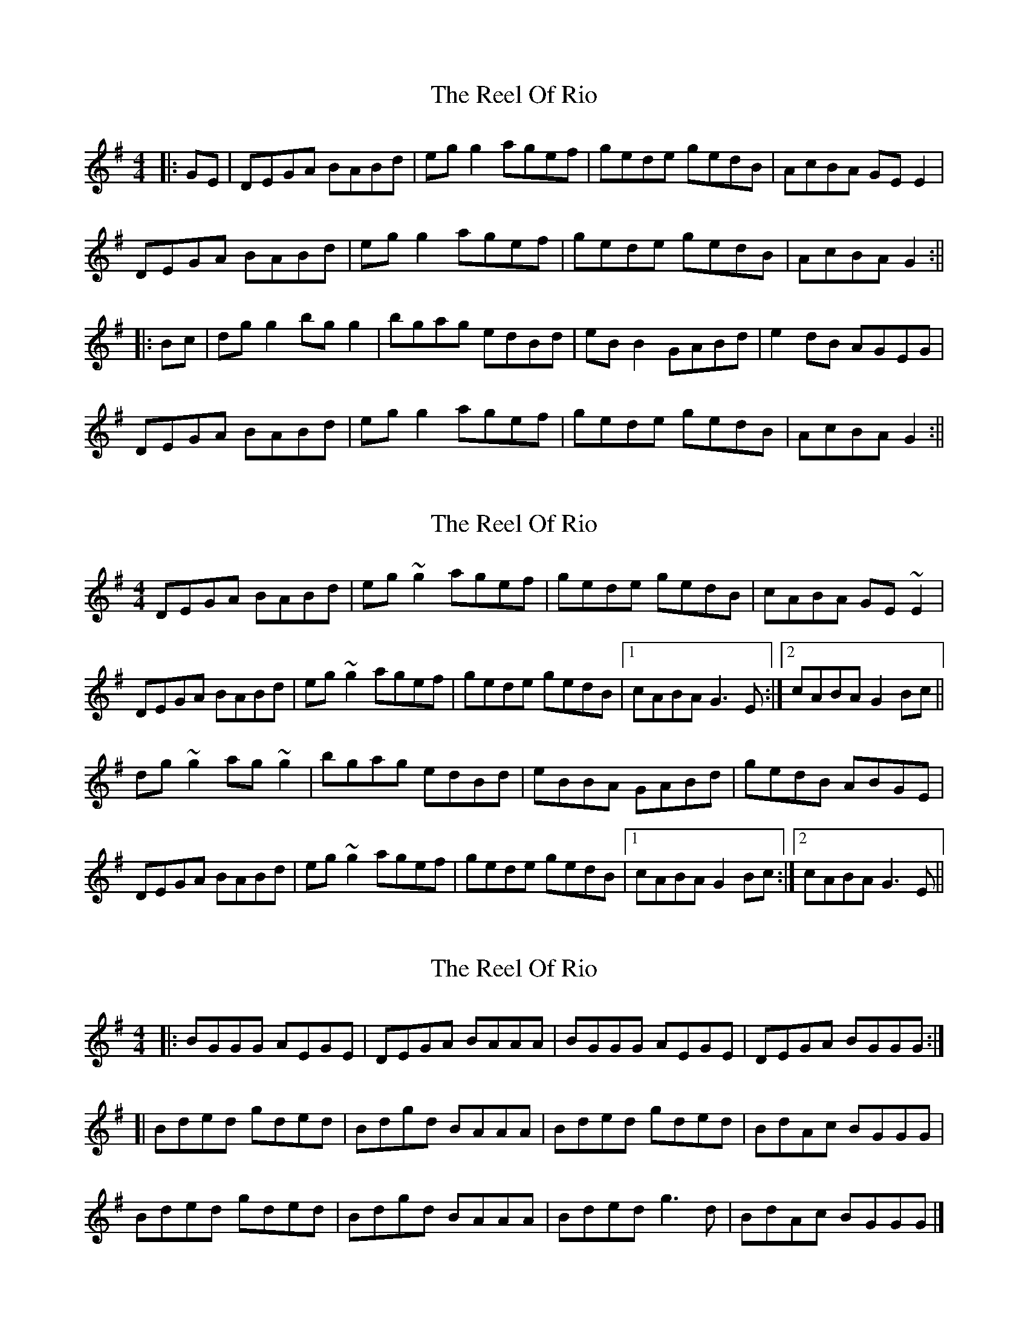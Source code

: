 X: 1
T: Reel Of Rio, The
Z: laura nesbit
S: https://thesession.org/tunes/575#setting575
R: reel
M: 4/4
L: 1/8
K: Gmaj
|:GE|DEGA BABd|egg2 agef|gede gedB|AcBA GEE2|
DEGA BABd|egg2 agef|gede gedB|AcBA G2:||
|:Bc|dgg2 bgg2|bgag edBd|eBB2 GABd|e2dB AGEG|
DEGA BABd|egg2 agef|gede gedB|AcBA G2:||
X: 2
T: Reel Of Rio, The
Z: gian marco
S: https://thesession.org/tunes/575#setting13559
R: reel
M: 4/4
L: 1/8
K: Gmaj
DEGA BABd|eg~g2 agef|gede gedB|cABA GE~E2|DEGA BABd|eg~g2 agef|gede gedB|1 cABA G3E:|2 cABA G2 Bc||dg~g2 ag~g2|bgag edBd|eBBA GABd|gedB ABGE|DEGA BABd|eg~g2 agef|gede gedB|1 cABA G2Bc:|2 cABA G3E||
X: 3
T: Reel Of Rio, The
Z: geoffwright
S: https://thesession.org/tunes/575#setting13560
R: reel
M: 4/4
L: 1/8
K: Gmaj
|:BGGG AEGE|DEGA BAAA|BGGG AEGE|DEGA BGGG:|[|Bded gded|Bdgd BAAA|Bded gded|BdAc BGGG|Bded gded|Bdgd BAAA|Bded g3d|BdAc BGGG|]
X: 4
T: Reel Of Rio, The
Z: GaryAMartin
S: https://thesession.org/tunes/575#setting13561
R: reel
M: 4/4
L: 1/8
K: Gmaj
|:DEGA BBBd|eggg ageg|gede gedd|eedB AGEG|DEGA BBBd|eggg ageg|gede gedB|ABBA G4:||:eggg aggg|aggg edBA|Bddd eddd|eedB AGEG|DEGA BBBd|eggg ageg|gede gedB|ABBA G4:|
